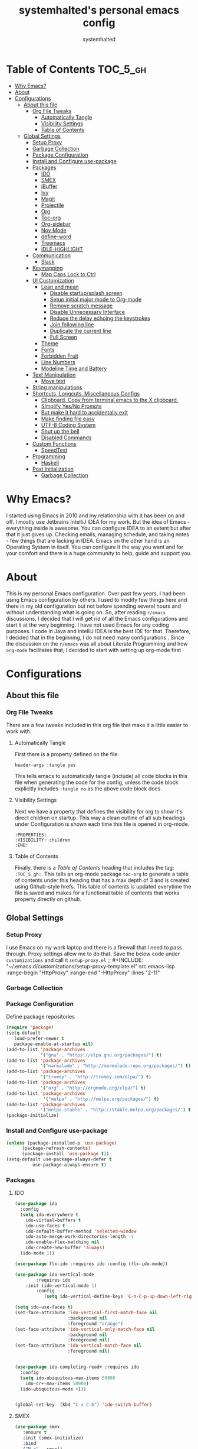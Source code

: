 #+TITLE: systemhalted's  personal emacs config
#+AUTHOR: systemhalted
#+PROPERTY: header-args :tangle yes

* sytemhalted's Emacs :noexport:
:PROPERTIES:
:VISIBILITY: children
:END:

* Table of Contents     :TOC_5_gh:
- [[#why-emacs][Why Emacs?]]
- [[#about][About]]
- [[#configurations][Configurations]]
  - [[#about-this-file][About this file]]
    - [[#org-file-tweaks][Org File Tweaks]]
      - [[#automatically-tangle][Automatically Tangle]]
      - [[#visibility-settings][Visibility Settings]]
      - [[#table-of-contents][Table of Contents]]
  - [[#global-settings][Global Settings]]
    - [[#setup-proxy][Setup Proxy]]
    - [[#garbage-collection][Garbage Collection]]
    - [[#package-configuration][Package Configuration]]
    - [[#install-and-configure-use-package][Install and Configure use-package]]
    - [[#packages][Packages]]
      - [[#ido][IDO]]
      - [[#smex][SMEX]]
      - [[#ibuffer][iBuffer]]
      - [[#ivy][Ivy]]
      - [[#magit][Magit]]
      - [[#projectile][Projectile]]
      - [[#org][Org]]
      - [[#toc-org][Toc-org]]
      - [[#org-sidebar][Org-sidebar]]
      - [[#nov-mode][Nov Mode]]
      - [[#define-word][define-word]]
      - [[#treemacs][Treemacs]]
      - [[#idle-highlight][IDLE-HIGHLIGHT]]
    - [[#communication][Communication]]
      - [[#slack][Slack]]
    - [[#keymapping][Keymapping]]
      - [[#map-caps-lock-to-ctrl][Map Caps Lock to Ctrl]]
    - [[#ui-customization][UI Customization]]
      - [[#lean-and-mean][Lean and mean]]
        - [[#disable-startupsplash-screen][Disable startup/splash screen]]
        - [[#setup-initial-major-mode-to-org-mode][Setup initial major mode to Org-mode]]
        - [[#remove-scratch-message][Remove scratch message]]
        - [[#disable-unnecessary-interface][Disable Unnecessary Interface]]
        - [[#reduce-the-delay-echoing-the-keystrokes][Reduce the delay echoing the keystrokes]]
        - [[#join-following-line][Join following line]]
        - [[#duplicate-the-current-line][Duplicate the current line]]
        - [[#full-screen][Full Screen]]
      - [[#theme][Theme]]
      - [[#fonts][Fonts]]
      - [[#forbidden-fruit][Forbidden Fruit]]
      - [[#line-numbers][Line Numbers]]
      - [[#modeline-time-and-battery][Modeline Time and Battery]]
    - [[#text-manipulation][Text Manipulation]]
      - [[#move-text][Move text]]
    - [[#string-manipulations][String manipulations]]
    - [[#shortcuts-longcuts-miscellaneous-configs][Shortcuts, Longcuts, Miscellaneous Configs]]
      - [[#clipboard-copy-from-terminal-emacs-to-the-x-clipboard][Clipboard. Copy from terminal emacs to the X clipboard.]]
      - [[#simplify-yesno-prompts][Simplify Yes/No Prompts]]
      - [[#but-make-it-hard-to-accidentally-exit][But make it hard to accidentally exit]]
      - [[#make-finding-file-easy][Make finding file easy]]
      - [[#utf-8-coding-system][UTF-8 Coding System]]
      - [[#shut-up-the-bell][Shut up the bell]]
      - [[#disabled-commands][Disabled Commands]]
    - [[#custom-functions][Custom Functions]]
      - [[#speedtest][SpeedTest]]
    - [[#programming][Programming]]
      - [[#haskell][Haskell]]
    - [[#post-initialization][Post Initialization]]
      - [[#garbage-collection-1][Garbage Collection]]

* Why Emacs?

    I started using Emacs in 2010 and my relationship with it has been on and off. I mostly use Jetbrains IntelliJ IDEA
    for my work. But the idea of Emacs - everything inside is awesome. You can configure IDEA to an extent but after that
    it just gives up. Checking emails, managing schedule, and taking notes - few things that are lacking in IDEA. Emacs
    on the other hand is an Operating System in itself. You can configure it the way you want and for your comfort and
    there is a huge community to help, guide and support you.

* About
This is my personal Emacs configuration. Over past few years, I had been using Emacs configuration by others.
I used to modify few things here and there in my old configuration but not before spending several hours and without
understanding what is going on. So, after reading =r/emacs= discussions, I decided that I will get rid of all the Emacs
configurations and start it at the very beginning. I have not used Emacs for any coding purposes. I code in Java and
IntelliJ IDEA is the best IDE for that. Therefore, I decided that in the beginning, I do not need many configurations
. Since the discussion on the =r/emacs= was all about Literate Programming and how =org-mode= facilitates that, I
decided to start with setting up org-mode first
* Configurations
** About this file 
*** Org File Tweaks
 There are a few tweaks included in this org file that make it a little easier to
 work with.

**** Automatically Tangle
 First there is a property defined on the file:

 #+BEGIN_SRC :tangle no
 header-args :tangle yes
 #+END_SRC

 This tells emacs to automatically tangle (include) all code blocks in this file when
 generating the code for the config, unless the code block explicitly includes
 =:tangle no= as the above code block does.

**** Visibility Settings
 Next we have a property that defines the visibility for org to show it's direct children on startup. This way a clean outline of all
 sub headings under Configuration is shown each time this file is opened in org-mode.

#+BEGIN_SRC :tangle no
:PROPERTIES:
:VISIBILITY: children
:END:
#+END_SRC

**** Table of Contents
 Finally, there is a [[Table of Contents][Table of Contents]] heading that includes the tag: =:TOC_5_gh:=. This
 tells an org-mode package =toc-org= to generate a table of contents under this heading
 that has a max depth of 3 and is created using Github-style hrefs. This table of contents
 is updated everytime the file is saved and makes for a functional table of contents that
 works property directly on github.

** Global Settings
*** Setup Proxy
 I use Emacs on my work laptop and there is a firewall that I need to pass through. Proxy settings allow me to do that. Save the below code under =customizations= and call it =setup-proxy.el=
;; #+INCLUDE: "~/.emacs.d/customizations/setup-proxy-template.el" src emacs-lisp :range-begin "HttpProxy" :range-end "-HttpProxy" :lines "2-11"

*** Garbage Collection
*** Package Configuration

    Define package repositories

 #+BEGIN_SRC emacs-lisp
 (require 'package)
 (setq-default
    load-prefer-newer t
    package-enable-at-startup nil)
 (add-to-list 'package-archives
              '("gnu" . "https://elpa.gnu.org/packages/") t)
 (add-to-list 'package-archives
              '("marmalade" . "http://marmalade-repo.org/packages/") t)
 (add-to-list 'package-archives
              '("tromey" . "http://tromey.com/elpa/") t)
 (add-to-list 'package-archives
              '("org" . "http://orgmode.org/elpa/") t)
 (add-to-list 'package-archives
               '("melpa" . "http://melpa.org/packages/") t)
 (add-to-list 'package-archives
              '("melpa-stable" . "http://stable.melpa.org/packages/") t)
 (package-initialize)
 #+END_SRC

*** Install and Configure use-package

 #+BEGIN_SRC emacs-lisp
 (unless (package-installed-p 'use-package)
       (package-refresh-contents)
       (package-install 'use-package t))
 (setq-default use-package-always-defer t
	       use-package-always-ensure t)
 #+END_SRC

*** Packages
**** IDO

#+BEGIN_SRC emacs-lisp
(use-package ido
  :config
  (setq ido-everywhere t
    ido-virtual-buffers t
    ido-use-faces t
    ido-default-buffer-method 'selected-window
    ido-auto-merge-work-directories-length -1
    ido-enable-flex-matching nil
    ido-create-new-buffer 'always)
  (ido-mode 1))

(use-package flx-ido :requires ido :config (flx-ido-mode))

(use-package ido-vertical-mode  
        :requires ido 
	:init (ido-vertical-mode 1)
        :config 
           (setq ido-vertical-define-keys 'C-n-C-p-up-down-left-right))

(setq ido-use-faces t)
(set-face-attribute 'ido-vertical-first-match-face nil
                    :background nil
                    :foreground "orange")
(set-face-attribute 'ido-vertical-only-match-face nil
                    :background nil
                    :foreground nil)
(set-face-attribute 'ido-vertical-match-face nil
                    :foreground nil)


(use-package ido-completing-read+ :requires ido
  :config
  (setq ido-ubiquitous-max-items 50000
    ido-cr+-max-items 50000)
  (ido-ubiquitous-mode +1))


(global-set-key  (kbd "C-x C-b") 'ido-switch-buffer)

#+END_SRC

**** SMEX
 #+BEGIN_SRC emacs-lisp
   (use-package smex
      :ensure t
      :init (smex-initialize)
      :bind 
      ("M-x" . smex))
 #+END_SRC

**** iBuffer
Before iPhone, there was iBuffer

#+BEGIN_SRC emacs-lisp
 (global-set-key (kbd "C-x b") 'ibuffer)
 (setq ibuffer-expert t)
#+END_SRC 

**** Ivy

#+BEGIN_SRC emacs-lisp
  (use-package ivy
        :demand t)
#+END_SRC

**** Magit
 The magical git client. Let's load magit only when one of the several entry pont
 functions we invoke regularly outside of magit is called.

 #+BEGIN_SRC emacs-lisp
 
 (use-package magit
  :commands (magit-status magit-blame magit-log-buffer-file magit-log-all))

 #+END_SRC

**** Projectile
 Projectile is a quick and easy project management package that "just works". We're
 going to install it and make sure it's loaded immediately.

 #+BEGIN_SRC emacs-lisp
(use-package projectile
  :ensure t
  :bind-keymap
  ("C-c p" . projectile-command-map)
  :config
  (projectile-mode +1))
 #+END_SRC

**** Org
 Let's include a newer version of org-mode than the one that is built in. We're going
 to manually remove the org directories from the load path, to ensure the version we
 want is prioritized instead.

 #+BEGIN_SRC emacs-lisp
      (use-package org
         :ensure org-plus-contrib
         :pin org
         :defer t
         :config (setq org-log-done 'time
		       org-log-done 'note
		       org-agenda-files (list "~/org/inbox.org"
                             "~/org/gtd.org" 
                             "~/org/tickler.org"
			     "~/org/references.org")
				org-capture-templates '(("t" "Todo [inbox]" entry
							                       (file+headline "~/org/inbox.org" "Tasks")
									       "* TODO %i%?")
							                 ("T" "Tickler" entry
									       (file+headline "~/org/tickler.org" "Tickler")
									       "* %i%? \n %U"))
				org-todo-keywords '((sequence "TODO(t)" "IN-PROGRESS" "WAITING(w)" "|" "DONE(d)" "CANCELLED(c)" "HOLD(h)")))
         :init
             (define-key global-map (kbd "C-c l") 'org-store-link)
             (define-key global-map (kbd "C-c a") 'org-agenda)
             (define-key global-map (kbd "C-c c") 'org-capture)
         )

	 (setq org-refile-targets '((org-agenda-files :maxlevel . 4)
			   ("~/org/someday.org" :maxlevel . 1)
			   ("~/org/archive.org" :maxlevel . 4)
			   ))

 #+END_SRC 

**** Toc-org
Let's install and load the =toc-org= package after org mode is loaded. This is the
package that automatically generates an up to date table of contents for us.

#+BEGIN_SRC emacs-lisp
(use-package toc-org
  :after org
  :init (add-hook 'org-mode-hook #'toc-org-enable))
#+END_SRC

**** Org-sidebar
When I write, I need a map of the document or the table of content on the side. Org-sidebar helps with that:

#+BEGIN_SRC emacs-lisp
(use-package org-sidebar
  :custom (org-sidebar-tree-side 'left))
#+END_SRC

**** Nov Mode 
I prefer reading EPUB books on Emacs. Nov Mode allows me do that

#+BEGIN_SRC emacs-lisp
(use-package nov 
  :demand t)

(add-to-list 'auto-mode-alist '("\\.epub\\'" . nov-mode))

;; set unzip
(setq nov-unzip-program "/usr/bin/unzip") ;;nov needs to know the location of unzip package
#+END_SRC

**** define-word
Word and their meanings and what better way to have this information at point. 

#+BEGIN_SRC emacs-lisp
(use-package define-word
  :defer t
  :ensure t
  :init (global-set-key (kbd "C-c d") 'define-word-at-point)
         (global-set-key (kbd "C-c D") 'define-word))

#+END_SRC

**** Treemacs
#+BEGIN_SRC emacs-lisp
(use-package treemacs 
   :init
   (add-hook 'treemacs-mode-hook
             (lambda () (treemacs-resize-icons 15))))

#+END_SRC

**** IDLE-HIGHLIGHT

#+BEGIN_SRC emacs-lisp
(use-package idle-highlight)
#+END_SRC
*** Communication
**** Slack
#+BEGIN_SRC emacs-lisp :tangle no
  ;; I'm using use-package and el-get and evil

  ;;(el-get-bundle slack)
  (use-package slack
    :commands (slack-start)
    :init
    (setq slack-buffer-emojify t) ;; if you want to enable emoji, default nil
    (setq slack-prefer-current-team t)
    :config
    (slack-register-team
     :name "fstech-capitalone"
     :default t
     :token "xoxs-194540594981-203789560839-899883966227-30b02158c08144b0e8cae054f5ead44dad396847782b51fbd7b623e63bb6c59e"
     :subscribed-channels '(clo_microservices)
     :full-and-display-names t)

    ;; (slack-register-team
    ;;  :name "test"
    ;;  :token "xoxs-yyyyyyyyyy-zzzzzzzzzzz-hhhhhhhhhhh-llllllllll"
    ;;  :subscribed-channels '(hoge fuga))
   )
   
  (use-package alert
    :commands (alert)
    :init
    (setq alert-default-style 'notifier))
#+END_SRC

*** Keymapping

**** Map Caps Lock to Ctrl
Disabled as I control this through Mac settings. 
#+BEGIN_SRC emacs-lisp :tangle no
(mac-control-modifier)
#+END_SRC
*** UI Customization

Some of these settings were copied from Sergei Nosov's [[https://github.com/snosov1/dot-emacs#ui-customization][configurations.]]

**** Lean and mean
Emacs doesn’t need a lot of UI elements - it should be lean and mean. Well, and clean. 
***** Disable startup/splash screen
#+BEGIN_SRC emacs-lisp
(setq inhibit-startup-screen t)
#+END_SRC

***** Setup initial major mode to Org-mode
#+BEGIN_SRC emacs-lisp 
(setq-default initial-major-mode (quote org-mode))
#+END_SRC

***** Remove scratch message
#+BEGIN_SRC emacs-lisp
(setq-default initial-scratch-message nil)
#+END_SRC

***** Disable Unnecessary Interface
#+BEGIN_SRC emacs-lisp
(menu-bar-mode -1)
(unless (and (display-graphic-p) (eq system-type 'darwin))
  (push '(menu-bar-lines . 0) default-frame-alist))
(push '(tool-bar-lines . 0) default-frame-alist)
(push '(vertical-scroll-bars) default-frame-alist)
#+END_SRC
***** Reduce the delay echoing the keystrokes
When you press C-x, for example, and hesitate with a next character, C-x will be displayed in the echo-area after some time. But I don’t see any reason why you should wait for it.
#+BEGIN_SRC emacs-lisp
(setq echo-keystrokes 0.001)
#+END_SRC
***** Join following line

#+BEGIN_SRC emacs-lisp
(define-key global-map (kbd "C-c j")
  (defun join-following-line (arg)
    "Joins the following line or the whole selected region"
    (interactive "P")
    (if (use-region-p)
        (let ((fill-column (point-max)))
          (fill-region (region-beginning) (region-end)))
      (join-line -1))))
#+END_SRC

***** Duplicate the current line
Equivalent of Ctrl+d (Command+d on Mac)
Source: https://www.emacswiki.org/emacs/CopyingWholeLines#toc12

#+BEGIN_SRC emacs-lisp 
(define-key global-map (kbd "C-c k")
  (defun duplicate-line-or-region (&optional n)
      "Duplicate current line, or region if active.
    With argument N, make N copies.
    With negative N, comment out original line and use the absolute value."
      (interactive "*p")
      (let ((use-region (use-region-p)))
        (save-excursion
          (let ((text (if use-region        ;Get region if active, otherwise line
                          (buffer-substring (region-beginning) (region-end))
                        (prog1 (thing-at-point 'line)
                          (end-of-line)
                          (if (< 0 (forward-line 1)) ;Go to beginning of next line, or make a new one
                              (newline))))))
            (dotimes (i (abs (or n 1)))     ;Insert N times, or once if not specified
              (insert text))))
        (if use-region nil                  ;Only if we're working with a line (not a region)
          (let ((pos (- (point) (line-beginning-position)))) ;Save column
            (if (> 0 n)                             ;Comment out original with negative arg
                (comment-region (line-beginning-position) (line-end-position)))
            (forward-line 1)
            (forward-char pos))))))
#+END_SRC

***** Full Screen
#+BEGIN_SRC emacs-lisp
  (toggle-frame-fullscreen)
  (add-to-list 'default-frame-alist '(fullscreen . fullboth))
;;(add-hook 'window-setup-hook 'toggle-frame-maximized t).
#+END_SRC

#+RESULTS:
: ((fullscreen . maximized))

**** Theme

#+BEGIN_SRC emacs-lisp :tangle no
(use-package ample-theme 
  :init (progn (load-theme 'ample t t)
               (load-theme 'ample-flat t t)
               (load-theme 'ample-light t t)
               (enable-theme 'ample-light))
  :defer t
  :ensure t)
#+END_SRC

#+BEGIN_SRC emacs-lisp :tangle no
(use-package spacemacs-common
    :ensure spacemacs-theme
    :config (load-theme 'spacemacs-light t))
#+END_SRC

#+BEGIN_SRC emacs-lisp
(use-package leuven-theme
   :config (load-theme 'leuven t))
#+END_SRC

**** Fonts

DejaVu fonts family is the best one out there. And DejaVu Sans Mono is its brightest child:

- it’s sans-serif
- it’s mono-space
- it covers a great amount of Unicode symbols
- it’s community-driven and MIT/public domain licensed
- it makes l, 1 and I clearly distinguishable, as well as 0 and O
- it’s beautiful

Basically, DejaVu Sans Mono is a “font done right” for technical work.

NOTE: This has been disabled because it messes up some of the things like the embedded calendar

#+BEGIN_SRC emacs-lisp :tangle no
(set-face-attribute 'default nil :family "DejaVu Sans Mono")
(set-face-attribute 'default nil :height 165)
#+END_SRC

**** Forbidden Fruit
This setting modifies the Mac key to act like Meta key. I am just keeping it here for reference. I am not going to modify it though. See /:tangle no/, it will not put it in the compiled /emacs.el/ file.

#+BEGIN_SRC emacs-lisp :tangle no
(setq-default mac-command-modifier 'meta)
#+END_SRC 
**** Line Numbers
Display line numbers, and column numbers in modeline.

#+BEGIN_SRC emacs-lisp                                                                                            
;; Hook line numbers to only when files are opened, also use linum-mode for emacs-version< 26
(if (version< emacs-version "26")
    (global-linum-mode)
  (add-hook 'text-mode-hook #'display-line-numbers-mode)
  (add-hook 'prog-mode-hook #'display-line-numbers-mode))
;; Display column numbers in modeline
(column-number-mode 1)                                                                                     
#+END_SRC
**** Modeline Time and Battery
#+BEGIN_SRC emacs-lisp
(display-time-mode 1)
(display-battery-mode 1)

#+END_SRC

*** Text Manipulation
**** Move text
Most of the time, I need to move a the text up an down a bit. There is a /transpose-line/ command that maps to /C-x C-t/, which is cumbersome and most of the time it messes-up with my flow. So, here we will map it to /M-n/ and /M-p/ following the convention of movement keys. 
Note: If you need to move the text to some pretty distant place, then, of course, it’s easier to kill and yank it.

#+BEGIN_SRC emacs-lisp
(eval-after-load "move-text-autoloads"
  '(progn
     (if (require 'move-text nil t)
         (progn
           (define-key global-map (kbd "M-n") 'move-text-down)
           (define-key global-map (kbd "M-p") 'move-text-up))
       (message "WARNING: move-text not found"))))
#+END_SRC

*** String manipulations
Emacs 24.4 came with a subr-x library with routines for string manipulations, like string-trim, string-join and etc. It’s better to always have these at hand.

#+BEGIN_SRC emacs-lisp
(require 'subr-x nil t)
#+END_SRC

*** Shortcuts, Longcuts, Miscellaneous Configs
**** Clipboard. Copy from terminal emacs to the X clipboard.
#+BEGIN_SRC emacs-lisp
(use-package xclip
  :ensure t
  :config
  (xclip-mode 1))

#+END_SRC
**** Simplify Yes/No Prompts
#+BEGIN_SRC emacs-lisp
(fset 'yes-or-no-p 'y-or-n-p)
#+END_SRC

**** But make it hard to accidentally exit
#+BEGIN_SRC emacs-lisp
(setq-default confirm-kill-emacs (quote y-or-n-p))
#+END_SRC

**** Make finding file easy
#+BEGIN_SRC emacs-lisp
(global-set-key (kbd "C-x f")    'find-file)
#+END_SRC

**** UTF-8 Coding System
Use UTF-8 as much as possible with unix line endings.
**** Shut up the bell
#+BEGIN_SRC emacs-lisp
(setq ring-bell-function 'ignore) ;; shut up the bell
#+END_SRC

**** Disabled Commands
Change nil to t to disable the command. 
Note: currently not using it. But this is the way to do it
#+BEGIN_SRC emacs-lisp :tangle no
(put 'upcase-region 'disabled nil) 
#+END_SRC

*** Custom Functions
**** SpeedTest
#+BEGIN_SRC emacs-lisp
(load "setup-speedtest.el")
#+END_SRC

*** Programming
**** Haskell

#+BEGIN_SRC emacs-lisp :tangle no
(use-package haskell-mode
  :defer t
  :init
  (progn
    (add-hook 'haskell-mode-hook #'haskell-indentation-mode)
    (add-hook 'haskell-mode-hook #'turn-on-haskell-doc-mode)
    (add-hook 'haskell-mode-hook #'subword-mode))
  :config
  (progn
    (let ((my-cabal-path (expand-file-name "~/.cabal/bin")))
      (setenv "PATH" (concat my-cabal-path ":" (getenv "PATH")))
      (add-to-list 'exec-path my-cabal-path))
    (custom-set-variables '(haskell-tags-on-save t))

    (custom-set-variables
     '(haskell-process-suggest-remove-import-lines t)
     '(haskell-process-auto-import-loaded-modules t)
     '(haskell-process-log t))
    (define-key haskell-mode-map (kbd "C-c C-l")
      'haskell-process-load-or-reload)
    (define-key haskell-mode-map (kbd "C-c C-z")


    (eval-after-load 'haskell-cabal
      '(progn
         (define-key haskell-cabal-mode-map (kbd "C-c C-z")
           'haskell-interactive-switch)
         (define-key haskell-cabal-mode-map (kbd "C-c C-k")
           'haskell-interactive-mode-clear)
         (define-key haskell-cabal-mode-map (kbd "C-c C-c")
           'haskell-process-cabal-build)
         (define-key haskell-cabal-mode-map (kbd "C-c c")
           'haskell-process-cabal)))

    (custom-set-variables '(haskell-process-type 'cabal-repl))

    (autoload 'ghc-init "ghc" nil t)
    (autoload 'ghc-debug "ghc" nil t)
    (add-hook 'haskell-mode-hook (lambda () (ghc-init)))))
#+END_SRC

*** Post Initialization
**** Garbage Collection
Let's lower our GC thresholds back down to a sane level.

#+BEGIN_SRC emacs-lisp
(setq gc-cons-threshold 16777216
      gc-cons-percentage 0.1)
#+END_SRC
